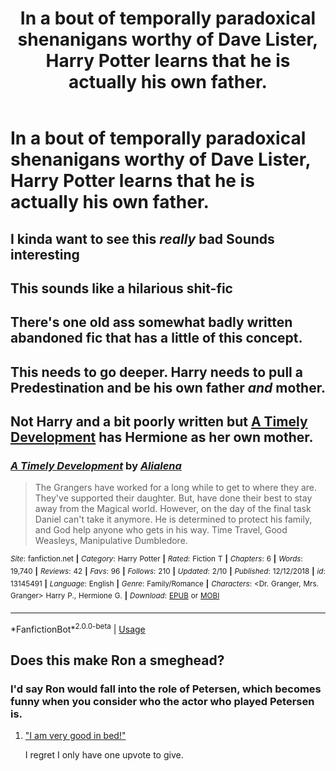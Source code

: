 #+TITLE: In a bout of temporally paradoxical shenanigans worthy of Dave Lister, Harry Potter learns that he is actually his own father.

* In a bout of temporally paradoxical shenanigans worthy of Dave Lister, Harry Potter learns that he is actually his own father.
:PROPERTIES:
:Author: Raesong
:Score: 35
:DateUnix: 1554176079.0
:DateShort: 2019-Apr-02
:FlairText: Prompt
:END:

** I kinda want to see this /really/ bad Sounds interesting
:PROPERTIES:
:Author: snebic
:Score: 10
:DateUnix: 1554203294.0
:DateShort: 2019-Apr-02
:END:


** This sounds like a hilarious shit-fic
:PROPERTIES:
:Score: 6
:DateUnix: 1554213060.0
:DateShort: 2019-Apr-02
:END:


** There's one old ass somewhat badly written abandoned fic that has a little of this concept.
:PROPERTIES:
:Author: GravityMyGuy
:Score: 3
:DateUnix: 1554191440.0
:DateShort: 2019-Apr-02
:END:


** This needs to go deeper. Harry needs to pull a Predestination and be his own father /and/ mother.
:PROPERTIES:
:Author: ForumWarrior
:Score: 3
:DateUnix: 1554218247.0
:DateShort: 2019-Apr-02
:END:


** Not Harry and a bit poorly written but [[https://www.fanfiction.net/s/13145491/1/][A Timely Development]] has Hermione as her own mother.
:PROPERTIES:
:Author: bonsly24
:Score: 5
:DateUnix: 1554176655.0
:DateShort: 2019-Apr-02
:END:

*** [[https://www.fanfiction.net/s/13145491/1/][*/A Timely Development/*]] by [[https://www.fanfiction.net/u/11217313/Alialena][/Alialena/]]

#+begin_quote
  The Grangers have worked for a long while to get to where they are. They've supported their daughter. But, have done their best to stay away from the Magical world. However, on the day of the final task Daniel can't take it anymore. He is determined to protect his family, and God help anyone who gets in his way. Time Travel, Good Weasleys, Manipulative Dumbledore.
#+end_quote

^{/Site/:} ^{fanfiction.net} ^{*|*} ^{/Category/:} ^{Harry} ^{Potter} ^{*|*} ^{/Rated/:} ^{Fiction} ^{T} ^{*|*} ^{/Chapters/:} ^{6} ^{*|*} ^{/Words/:} ^{19,740} ^{*|*} ^{/Reviews/:} ^{42} ^{*|*} ^{/Favs/:} ^{96} ^{*|*} ^{/Follows/:} ^{210} ^{*|*} ^{/Updated/:} ^{2/10} ^{*|*} ^{/Published/:} ^{12/12/2018} ^{*|*} ^{/id/:} ^{13145491} ^{*|*} ^{/Language/:} ^{English} ^{*|*} ^{/Genre/:} ^{Family/Romance} ^{*|*} ^{/Characters/:} ^{<Dr.} ^{Granger,} ^{Mrs.} ^{Granger>} ^{Harry} ^{P.,} ^{Hermione} ^{G.} ^{*|*} ^{/Download/:} ^{[[http://www.ff2ebook.com/old/ffn-bot/index.php?id=13145491&source=ff&filetype=epub][EPUB]]} ^{or} ^{[[http://www.ff2ebook.com/old/ffn-bot/index.php?id=13145491&source=ff&filetype=mobi][MOBI]]}

--------------

*FanfictionBot*^{2.0.0-beta} | [[https://github.com/tusing/reddit-ffn-bot/wiki/Usage][Usage]]
:PROPERTIES:
:Author: FanfictionBot
:Score: 1
:DateUnix: 1554177050.0
:DateShort: 2019-Apr-02
:END:


** Does this make Ron a smeghead?
:PROPERTIES:
:Author: BaldBombshell
:Score: 1
:DateUnix: 1554242240.0
:DateShort: 2019-Apr-03
:END:

*** I'd say Ron would fall into the role of Petersen, which becomes funny when you consider who the actor who played Petersen is.
:PROPERTIES:
:Author: Raesong
:Score: 3
:DateUnix: 1554243112.0
:DateShort: 2019-Apr-03
:END:

**** [[https://www.youtube.com/watch?v=_VBN6xGJw6Q]["I am very good in bed!"]]

I regret I only have one upvote to give.
:PROPERTIES:
:Author: BaldBombshell
:Score: 2
:DateUnix: 1554263885.0
:DateShort: 2019-Apr-03
:END:
